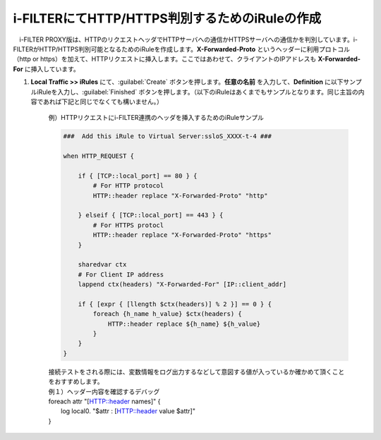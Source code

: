 i-FILTERにてHTTP/HTTPS判別するためのiRuleの作成
==================================================================

　i-FILTER PROXY版は、HTTPのリクエストヘッダでHTTPサーバへの通信かHTTPSサーバへの通信かを判別しています。i-FILTERがHTTP/HTTPS判別可能となるためのiRuleを作成します。**X-Forwarded-Proto** というヘッダーに利用プロトコル（http or https）を加えて、HTTPリクエストに挿入します。ここではあわせて、クライアントのIPアドレスも **X-Forwarded-For** に挿入しています。

#. **Local Traffic >> iRules** にて、:guilabel:`Create` ボタンを押します。**任意の名前** を入力して、**Definition** に以下サンプルiRuleを入力し、:guilabel:`Finished` ボタンを押します。（以下のiRuleはあくまでもサンプルとなります。同じ主旨の内容であれば下記と同じでなくても構いません。）

    例）HTTPリクエストにi-FILTER連携のヘッダを挿入するためのiRuleサンプル  

    .. code-block:: bash

            ###  Add this iRule to Virtual Server:ssloS_XXXX-t-4 ###

            when HTTP_REQUEST {

                if { [TCP::local_port] == 80 } {
                    # For HTTP protocol
                    HTTP::header replace "X-Forwarded-Proto" "http"     

                } elseif { [TCP::local_port] == 443 } {
                    # For HTTPS protocl
                    HTTP::header replace "X-Forwarded-Proto" "https"
                } 
    
                sharedvar ctx
                # For Client IP address
                lappend ctx(headers) "X-Forwarded-For" [IP::client_addr]

                if { [expr { [llength $ctx(headers)] % 2 }] == 0 } { 
                    foreach {h_name h_value} $ctx(headers) {
                        HTTP::header replace ${h_name} ${h_value} 
                    }
                }
            }    
    | 接続テストをされる際には、変数情報をログ出力するなどして意図する値が入っているか確かめて頂くことをおすすめします。
    
    | 例１）ヘッダー内容を確認するデバッグ
    | foreach attr "[HTTP::header names]" {
    |     log local0. "$attr : [HTTP::header value $attr]"
    | }

